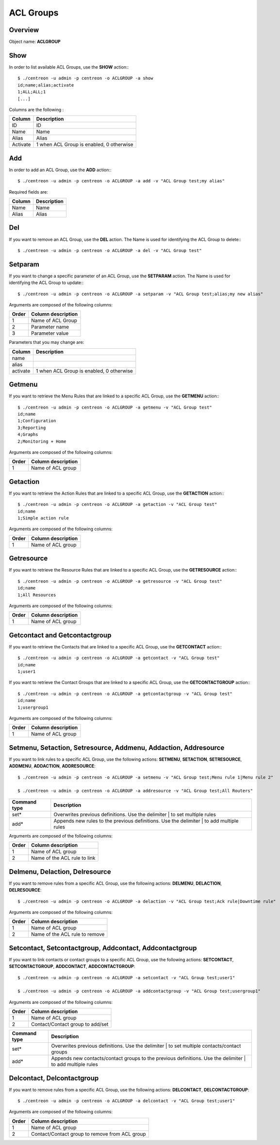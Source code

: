 ==========
ACL Groups
==========

Overview
--------

Object name: **ACLGROUP**

Show
----

In order to list available ACL Groups, use the **SHOW** action:::

  $ ./centreon -u admin -p centreon -o ACLGROUP -a show 
  id;name;alias;activate
  1;ALL;ALL;1
  [...]

Columns are the following :

========= =========================================
Column	  Description
========= =========================================
ID	  ID

Name	  Name

Alias	  Alias

Activate  1 when ACL Group is enabled, 0 otherwise
========= =========================================


Add
---

In order to add an ACL Group, use the **ADD** action:::

  $ ./centreon -u admin -p centreon -o ACLGROUP -a add -v "ACL Group test;my alias" 

Required fields are:

======= ===========
Column	Description
======= ===========
Name	Name

Alias	Alias
======= ===========

Del
---

If you want to remove an ACL Group, use the **DEL** action. The Name is used for identifying the ACL Group to delete:::

  $ ./centreon -u admin -p centreon -o ACLGROUP -a del -v "ACL Group test"


Setparam
--------

If you want to change a specific parameter of an ACL Group, use the **SETPARAM** action. The Name is used for identifying the ACL Group to update:::

  $ ./centreon -u admin -p centreon -o ACLGROUP -a setparam -v "ACL Group test;alias;my new alias" 


Arguments are composed of the following columns:

=========== =======================
Order	    Column description
=========== =======================
1	    Name of ACL Group

2	    Parameter name

3	    Parameter value
=========== =======================


Parameters that you may change are:

=========== =========================================
Column	    Description
=========== =========================================
name	

alias	

activate    1 when ACL Group is enabled, 0 otherwise
=========== =========================================



Getmenu
-------

If you want to retrieve the Menu Rules that are linked to a specific ACL Group, use the **GETMENU** action:::

  $ ./centreon -u admin -p centreon -o ACLGROUP -a getmenu -v "ACL Group test" 
  id;name
  1;Configuration
  3;Reporting
  4;Graphs
  2;Monitoring + Home

Arguments are composed of the following columns:

======= ===================
Order	Column description
======= ===================
1	 Name of ACL group
======= ===================


Getaction
---------

If you want to retrieve the Action Rules that are linked to a specific ACL Group, use the **GETACTION** action:::

  $ ./centreon -u admin -p centreon -o ACLGROUP -a getaction -v "ACL Group test" 
  id;name
  1;Simple action rule

Arguments are composed of the following columns:

======= ===================
Order	Column description
======= ===================
1	 Name of ACL group
======= ===================


Getresource
-----------

If you want to retrieve the Resource Rules that are linked to a specific ACL Group, use the **GETRESOURCE** action:::

  $ ./centreon -u admin -p centreon -o ACLGROUP -a getresource -v "ACL Group test" 
  id;name
  1;All Resources

Arguments are composed of the following columns:

======= ===================
Order	Column description
======= ===================
1	Name of ACL group
======= ===================


Getcontact and Getcontactgroup
------------------------------

If you want to retrieve the Contacts that are linked to a specific ACL Group, use the **GETCONTACT** action:::

  $ ./centreon -u admin -p centreon -o ACLGROUP -a getcontact -v "ACL Group test" 
  id;name
  1;user1


If you want to retrieve the Contact Groups that are linked to a specific ACL Group, use the **GETCONTACTGROUP** action:::

  $ ./centreon -u admin -p centreon -o ACLGROUP -a getcontactgroup -v "ACL Group test" 
  id;name
  1;usergroup1

Arguments are composed of the following columns:

======= ===================
Order	Column description
======= ===================
1	Name of ACL group
======= ===================


Setmenu, Setaction, Setresource, Addmenu, Addaction, Addresource
----------------------------------------------------------------

If you want to link rules to a specific ACL Group, use the following actions: **SETMENU**, **SETACTION**, **SETRESOURCE**, **ADDMENU**, **ADDACTION**, **ADDRESOURCE**::

  $ ./centreon -u admin -p centreon -o ACLGROUP -a setmenu -v "ACL Group test;Menu rule 1|Menu rule 2" 

  $ ./centreon -u admin -p centreon -o ACLGROUP -a addresource -v "ACL Group test;All Routers"

============= ========================================================================================
Command type  Description
============= ========================================================================================
set*	      Overwrites previous definitions. Use the delimiter | to set multiple rules

add*	      Appends new rules to the previous definitions. Use the delimiter | to add multiple rules
============= ========================================================================================

Arguments are composed of the following columns:

======== ==============================
Order	 Column description
======== ==============================
1	 Name of ACL group

2	 Name of the ACL rule to link
======== ==============================


Delmenu, Delaction, Delresource
-------------------------------

If you want to remove rules from a specific ACL Group, use the following actions: **DELMENU**, **DELACTION**, **DELRESOURCE**::

  $ ./centreon -u admin -p centreon -o ACLGROUP -a delaction -v "ACL Group test;Ack rule|Downtime rule"

Arguments are composed of the following columns:

======== ==================================
Order	 Column description
======== ==================================
1	 Name of ACL group

2	 Name of the ACL rule to remove
======== ==================================


Setcontact, Setcontactgroup, Addcontact, Addcontactgroup
--------------------------------------------------------

If you want to link contacts or contact groups to a specific ACL Group, use the following actions: **SETCONTACT**, **SETCONTACTGROUP**, **ADDCONTACT**, **ADDCONTACTGROUP**::

  $ ./centreon -u admin -p centreon -o ACLGROUP -a setcontact -v "ACL Group test;user1" 

  $ ./centreon -u admin -p centreon -o ACLGROUP -a addcontactgroup -v "ACL Group test;usergroup1" 


Arguments are composed of the following columns:

======== ==================================
Order	 Column description
======== ==================================
1	 Name of ACL group

2	 Contact/Contact group to add/set
======== ==================================


================ ===========================================================================================================
Command type	 Description
================ ===========================================================================================================
set*	         Overwrites previous definitions. Use the delimiter | to set multiple contacts/contact groups

add*	         Appends new contacts/contact groups to the previous definitions. Use the delimiter | to add multiple rules
================ ===========================================================================================================


Delcontact, Delcontactgroup
----------------------------

If you want to remove rules from a specific ACL Group, use the following actions: **DELCONTACT**, **DELCONTACTGROUP**::

  $ ./centreon -u admin -p centreon -o ACLGROUP -a delcontact -v "ACL Group test;user1" 


Arguments are composed of the following columns:

======== ===============================================
Order 	 Column description
======== ===============================================
1	 Name of ACL group

2	 Contact/Contact group to remove from ACL group
======== ===============================================
